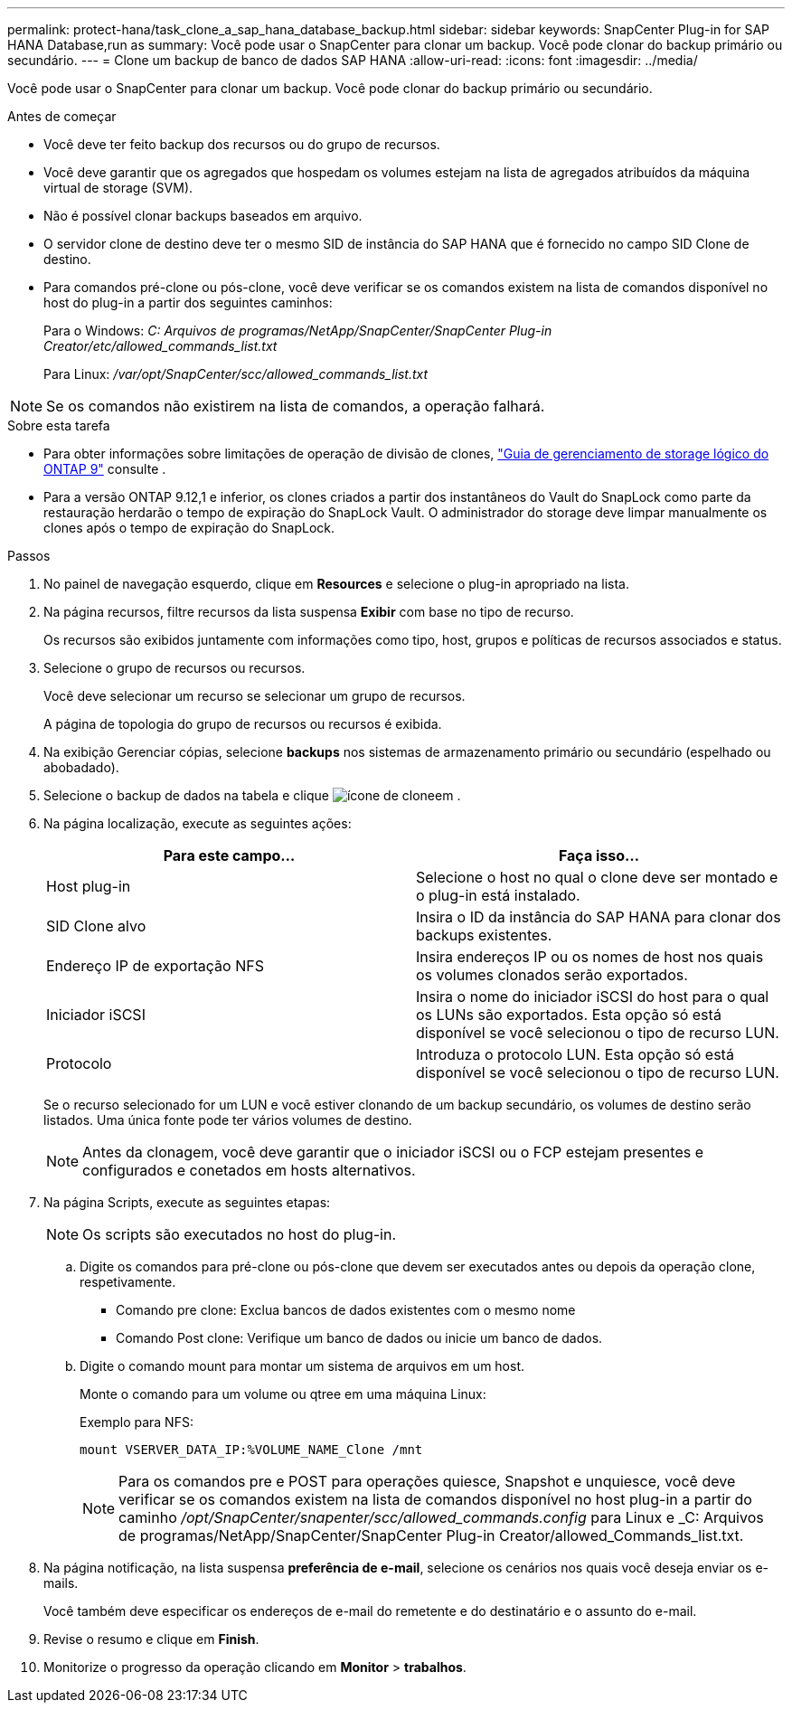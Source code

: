 ---
permalink: protect-hana/task_clone_a_sap_hana_database_backup.html 
sidebar: sidebar 
keywords: SnapCenter Plug-in for SAP HANA Database,run as 
summary: Você pode usar o SnapCenter para clonar um backup. Você pode clonar do backup primário ou secundário. 
---
= Clone um backup de banco de dados SAP HANA
:allow-uri-read: 
:icons: font
:imagesdir: ../media/


[role="lead"]
Você pode usar o SnapCenter para clonar um backup. Você pode clonar do backup primário ou secundário.

.Antes de começar
* Você deve ter feito backup dos recursos ou do grupo de recursos.
* Você deve garantir que os agregados que hospedam os volumes estejam na lista de agregados atribuídos da máquina virtual de storage (SVM).
* Não é possível clonar backups baseados em arquivo.
* O servidor clone de destino deve ter o mesmo SID de instância do SAP HANA que é fornecido no campo SID Clone de destino.
* Para comandos pré-clone ou pós-clone, você deve verificar se os comandos existem na lista de comandos disponível no host do plug-in a partir dos seguintes caminhos:
+
Para o Windows: _C: Arquivos de programas/NetApp/SnapCenter/SnapCenter Plug-in Creator/etc/allowed_commands_list.txt_

+
Para Linux: _/var/opt/SnapCenter/scc/allowed_commands_list.txt_




NOTE: Se os comandos não existirem na lista de comandos, a operação falhará.

.Sobre esta tarefa
* Para obter informações sobre limitações de operação de divisão de clones, http://docs.netapp.com/ontap-9/topic/com.netapp.doc.dot-cm-vsmg/home.html["Guia de gerenciamento de storage lógico do ONTAP 9"^] consulte .
* Para a versão ONTAP 9.12,1 e inferior, os clones criados a partir dos instantâneos do Vault do SnapLock como parte da restauração herdarão o tempo de expiração do SnapLock Vault. O administrador do storage deve limpar manualmente os clones após o tempo de expiração do SnapLock.


.Passos
. No painel de navegação esquerdo, clique em *Resources* e selecione o plug-in apropriado na lista.
. Na página recursos, filtre recursos da lista suspensa *Exibir* com base no tipo de recurso.
+
Os recursos são exibidos juntamente com informações como tipo, host, grupos e políticas de recursos associados e status.

. Selecione o grupo de recursos ou recursos.
+
Você deve selecionar um recurso se selecionar um grupo de recursos.

+
A página de topologia do grupo de recursos ou recursos é exibida.

. Na exibição Gerenciar cópias, selecione *backups* nos sistemas de armazenamento primário ou secundário (espelhado ou abobadado).
. Selecione o backup de dados na tabela e clique image:../media/clone_icon.gif["ícone de clone"]em .
. Na página localização, execute as seguintes ações:
+
|===
| Para este campo... | Faça isso... 


 a| 
Host plug-in
 a| 
Selecione o host no qual o clone deve ser montado e o plug-in está instalado.



 a| 
SID Clone alvo
 a| 
Insira o ID da instância do SAP HANA para clonar dos backups existentes.



 a| 
Endereço IP de exportação NFS
 a| 
Insira endereços IP ou os nomes de host nos quais os volumes clonados serão exportados.



 a| 
Iniciador iSCSI
 a| 
Insira o nome do iniciador iSCSI do host para o qual os LUNs são exportados. Esta opção só está disponível se você selecionou o tipo de recurso LUN.



 a| 
Protocolo
 a| 
Introduza o protocolo LUN. Esta opção só está disponível se você selecionou o tipo de recurso LUN.

|===
+
Se o recurso selecionado for um LUN e você estiver clonando de um backup secundário, os volumes de destino serão listados. Uma única fonte pode ter vários volumes de destino.

+

NOTE: Antes da clonagem, você deve garantir que o iniciador iSCSI ou o FCP estejam presentes e configurados e conetados em hosts alternativos.

. Na página Scripts, execute as seguintes etapas:
+

NOTE: Os scripts são executados no host do plug-in.

+
.. Digite os comandos para pré-clone ou pós-clone que devem ser executados antes ou depois da operação clone, respetivamente.
+
*** Comando pre clone: Exclua bancos de dados existentes com o mesmo nome
*** Comando Post clone: Verifique um banco de dados ou inicie um banco de dados.


.. Digite o comando mount para montar um sistema de arquivos em um host.
+
Monte o comando para um volume ou qtree em uma máquina Linux:

+
Exemplo para NFS:

+
 mount VSERVER_DATA_IP:%VOLUME_NAME_Clone /mnt
+

NOTE: Para os comandos pre e POST para operações quiesce, Snapshot e unquiesce, você deve verificar se os comandos existem na lista de comandos disponível no host plug-in a partir do caminho _/opt/SnapCenter/snapenter/scc/allowed_commands.config_ para Linux e _C: Arquivos de programas/NetApp/SnapCenter/SnapCenter Plug-in Creator/allowed_Commands_list.txt.



. Na página notificação, na lista suspensa *preferência de e-mail*, selecione os cenários nos quais você deseja enviar os e-mails.
+
Você também deve especificar os endereços de e-mail do remetente e do destinatário e o assunto do e-mail.

. Revise o resumo e clique em *Finish*.
. Monitorize o progresso da operação clicando em *Monitor* > *trabalhos*.


